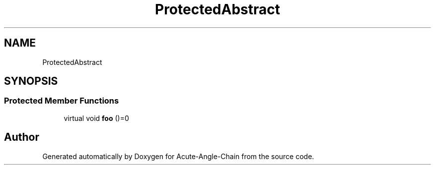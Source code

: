 .TH "ProtectedAbstract" 3 "Sun Jun 3 2018" "Acute-Angle-Chain" \" -*- nroff -*-
.ad l
.nh
.SH NAME
ProtectedAbstract
.SH SYNOPSIS
.br
.PP
.SS "Protected Member Functions"

.in +1c
.ti -1c
.RI "virtual void \fBfoo\fP ()=0"
.br
.in -1c

.SH "Author"
.PP 
Generated automatically by Doxygen for Acute-Angle-Chain from the source code\&.
